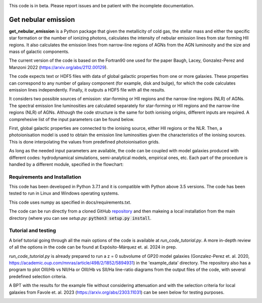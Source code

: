 |docs|

.. inclusion-marker-do-not-remove

This code is in beta. Please report issues and be patient with the incomplete documentation.
   
Get nebular emission
======================

**get_nebular_emission** is a Python package that given the metallicity of cold gas, the stellar mass and either the specific star formation or the number of ionizing photons, calculates the intensity of nebular emission lines from star forming HII regions. It also calculates the emission lines from narrow-line regions of AGNs from the AGN luminosity and the size and mass of galactic components. 

The current version of the code is based on the Fortran90 one used for the paper Baugh, Lacey, Gonzalez-Perez and Manzoni 2022 (https://arxiv.org/abs/2112.00129).

The code expects text or HDF5 files with data of global galactic properties from one or more galaxies. These properties can correspond to any number of galaxy component (for example, disk and bulge), for which the code calculates emission lines independently. Finally, it outputs a HDF5 file with all the results.

It considers two possible sources of emission: star-forming or HII regions and the narrow-line regions (NLR) of AGNs. The spectral emission line luminosities are calculated separately for star-forming or HII regions and the narrow-line regions (NLR) of AGNs. Although the code structure is the same for both ionising origins, different inputs are required. A comprehesive list of the input parameters can be found below. 

First, global galactic properties are connected to the ionising source, either HII regions or the NLR. Then, a photoionisation model is used to obtain the emission line luminosities given the characteristics of the ionising sources. This is done interpolating the values from predefined photoionisation grids.

As long as the needed input parameters are available, the code can be coupled with model galaxies produced with different codes: hydrodynamical simulations, semi-analytical models, empirical ones, etc. Each part of the procedure is handled by a different module, specified in the flowchart:

|flowchart|

Requirements and Installation
-----------------------------

This code has been developed in Python 3.7.1 and it is compatible with Python above 3.5 versions. The code has been tested to run in Linux and Windows operating systems. 

This code uses numpy as specified in docs/requirements.txt.

The code can be run directly from a cloned GitHub `repository`_ and then makeing a local installation from the main directory (where you can see `setup.py`:
:code:`python3 setup.py install`.

Tutorial and testing
-----------------------------

A brief tutorial going through all the main options of the code is available at `run_code_tutorial.py`. A more in-depth review of all the options in the code can be found at Expósito-Márquez et. al. 2024 in prep.

`run_code_tutorial.py` is already prepared to run a z = 0 subvolume of GP20 model galaxies (Gonzalez-Perez et. al. 2020, https://academic.oup.com/mnras/article/498/2/1852/5894931) in the 'example_data' directory. The repository also has a program to plot OIII/Hb vs NII/Ha or OIII/Hb vs SII/Ha line-ratio diagrams from the output files of the code, with several predefined selection criteria. 

A BPT with the results for the example file without considering attenuation and with the selection criteria for local galaxies from Favole et. al. 2023 (https://arxiv.org/abs/2303.11031) can be seen below for testing purposes.


|NII|

.. _pyversion: https://uk.mathworks.com/help/matlab/getting-started-with-python.html

.. _package: https://pypi.org/project/get_nebular_emission/

.. _repository: https://github.com/galform/get_nebular_emission
	     
.. |docs| image:: https://readthedocs.org/projects/get-nebular-emission/badge/?version=latest
   :target: https://get-nebular-emission.readthedocs.io/en/latest/
   :alt: Documentation Status
   
.. |NII| image:: https://i.ibb.co/xSxQr58/NII-test.png

.. |flowchart| image:: https://i.ibb.co/CsdZjgm/flow-chart.png



